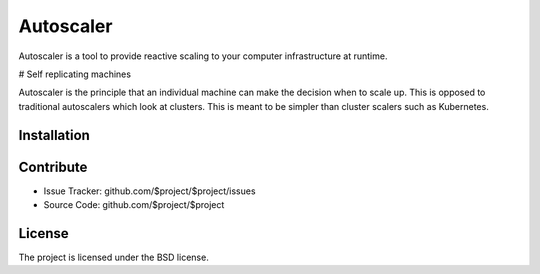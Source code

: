 Autoscaler
========

Autoscaler is a tool to provide reactive scaling to your computer infrastructure at runtime.

# Self replicating machines

Autoscaler is the principle that an individual machine can make the decision when to scale up. This is opposed to traditional autoscalers which look at clusters. This is meant to be simpler than cluster scalers such as Kubernetes.

Installation
------------


Contribute
----------

- Issue Tracker: github.com/$project/$project/issues
- Source Code: github.com/$project/$project


License
-------

The project is licensed under the BSD license.
